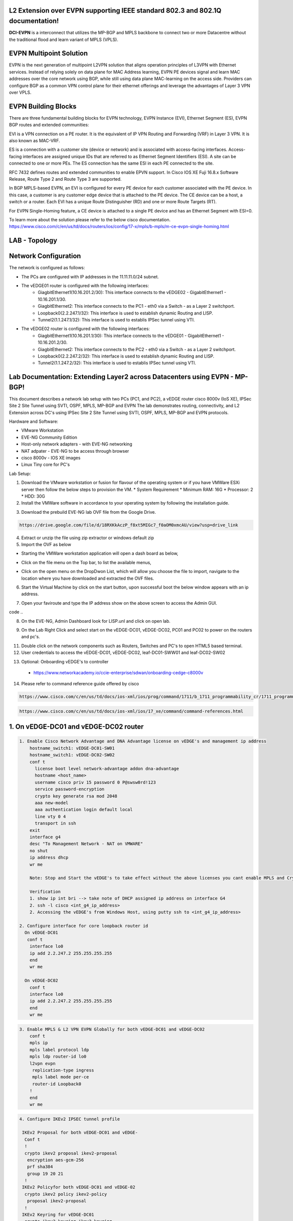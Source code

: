 L2 Extension over EVPN supporting IEEE standard 802.3 and 802.1Q documentation!
===============================================================================

**DCI-EVPN** is a interconnect that utilizes the MP-BGP and MPLS backbone to connect two or more Datacentre without the traditional flood and learn variant of MPLS (VPLS).


EVPN Multipoint Solution
========================
EVPN is the next generation of multipoint L2VPN solution that aligns operation principles of L3VPN with Ethernet services. Instead of relying solely on data plane for MAC Address learning, EVPN PE devices signal and learn MAC addresses over the core network using BGP, while still using data plane MAC-learning on the access side. Providers can configure BGP as a common VPN control plane for their ethernet offerings and leverage the advantages of Layer 3 VPN over VPLS.

EVPN Building Blocks
=====================
There are three fundamental building blocks for EVPN technology, EVPN Instance (EVI), Ethernet Segment (ES), EVPN BGP routes and extended communities:

EVI is a VPN connection on a PE router. It is the equivalent of IP VPN Routing and Forwarding (VRF) in Layer 3 VPN. It is also known as MAC-VRF.

ES is a connection with a customer site (device or network) and is associated with access-facing interfaces. Access-facing interfaces are assigned unique IDs that are referred to as Ethernet Segment Identifiers (ESI). A site can be connected to one or more PEs. The ES connection has the same ESI in each PE connected to the site.

RFC 7432 defines routes and extended communities to enable EPVN support. In Cisco IOS XE Fuji 16.8.x Software Release, Route Type 2 and Route Type 3 are supported.

In BGP MPLS-based EVPN, an EVI is configured for every PE device for each customer associated with the PE device. In this case, a customer is any customer edge device that is attached to the PE device. The CE device can be a host, a switch or a router. Each EVI has a unique Route Distinguisher (RD) and one or more Route Targets (RT).

For EVPN Single-Homing feature, a CE device is attached to a single PE device and has an Ethernet Segment with ESI=0.

To learn more about the solution please refer to the below cisco documentation.
https://www.cisco.com/c/en/us/td/docs/routers/ios/config/17-x/mpls/b-mpls/m-ce-evpn-single-homing.html

LAB - Topology
===============

.. image:: Network_Diagam.png
  :width: 600
  :alt: Lab Network Toplogy

Network Configuration
=====================
The network is configured as follows:

* The PCs are configured with IP addresses in the 11.11.11.0/24 subnet.
* The vEDGE01 router is configured with the following interfaces:
   * GiagbitEthernet1(10.16.201.2/30): This interface connects to the vEDGE02 - GigabitEthernet1 - 10.16.201.1/30.
   * GiagbitEthernet2:  This interface connects to the PC1 - eth0 via a Switch - as a Layer 2 switchport.
   * Loopback0(2.2.247.1/32): This interface is used to establish dynamic Routing and LISP.
   * Tunnel2(1.1.247.1/32): This interface is used to establis IPSec tunnel using VTI.

* The vEDGE02 router is configured with the following interfaces:
   * GiagbitEthernet1(10.16.201.1/30): This interface connects to the vEDGE01 - GigabitEthernet1 - 10.16.201.2/30.
   * GiagbitEthernet2: This interface connects to the PC2 - eth0 via a Switch - as a Layer 2 switchport.
   * Loopback0(2.2.247.2/32): This interface is used to establish dynamic Routing and LISP.
   * Tunnel2(1.1.247.2/32): This interface is used to establis IPSec tunnel using VTI.

Lab Documentation: Extending Layer2 across Datacenters using EVPN - MP-BGP!
===========================================================================
This document describes a network lab setup with two PCs (PC1, and PC2), a vEDGE router cisco 8000v (IoS XE), IPSec Site 2 Site Tunnel using SVTI, OSPF, MPLS, MP-BGP and EVPN
The lab demonstrates routing, connectivity, and L2 Extension across DC's using IPSec Site 2 Site Tunnel using SVTI, OSPF, MPLS, MP-BGP and EVPN protocols.

Hardware and Software:

* VMware Workstation
* EVE-NG Community Edition
* Host-only network adapters - with EVE-NG networking
* NAT adpater - EVE-NG to be access through browser
* cisco 8000v - IOS XE images
* Linux Tiny core for PC's

Lab Setup:

1. Download the VMware workstation or fusion for flavour of the operating system or if you have VMWare ESXi server then follow the below steps to provision the VM.
   * System Requirement
   * Minimum RAM: 16G
   * Processor: 2
   * HDD: 30G


2. Install the VMWare software in accordance to your operating system by following the installation guide.

.. code-block:: console
             https://docs.vmware.com/en/VMware-Workstation-Pro/17/com.vmware.ws.using.doc/GUID-7179281C-903A-46A9-89EE-C10B126D4960.html
      
      
                                                  OR
 .. code-block:: console

             https://www.vmware.com/pdf/desktop/fusion-getting-started-50.pdf



3. Download the prebuild EVE-NG lab OVF file from the Google Drive.

.. code-block:: console

           https://drive.google.com/file/d/18RXKkAczP_f8xt5MIGc7_f0aOM0xmcAU/view?usp=drive_link



4. Extract or unzip the file using zip extractor or windows default zip

5. Import the OVF as below

* Starting the VMWare workstation application will open a dash board as below,

.. image:: screen1.png
  :width: 600
  :alt: Alternative text

* Click on the file menu on the Top bar, to list the available menus,

.. image:: screen2.png
  :width: 600
  :alt: Alternative text

* Click on the open menu on the DropDwon List, which will allow you choose the file to import, navigate to the location where you have downloaded and extracted the OVF files.

.. image:: screen3.png
  :width: 600
  :alt: Alternative text

6. Start the Virtual Machine by click on the start button, upon successful boot the below window appears with an ip address.

.. image:: Login.jpg
  :width: 600
  :alt: Alternative text

7. Open your faviroute and type the IP address show on the above screen to access the Admin GUI.

.. code-block:: console
           * username: admin
           * password: eve
           * Choose HTML5 as console for ease access
code ..

.. image:: eve-ng-admin-gui.png
  :width: 600
  :alt: Alternative text

8. On the EVE-NG, Admin Dashboard look for LISP.unl and click on open lab.

.. image:: Screen4.png
  :width: 600
  :alt: Alternative text

9. On the Lab Right Click and select start on the vEDGE-DC01, vEDGE-DC02, PC01 and PC02 to power on the routers and pc's.

.. image:: Screen4.png
  :width: 600
  :alt: Alternative text

.. image:: Screen5.png
  :width: 600
  :alt: Alternative text


11. Double click on the network components such as Routers, Switches and PC's to open HTML5 based terminal.

12. User credentials to access the vEDGE-DC01, vEDGE-DC02, leaf-DC01-SWW01 and leaf-DC02-SW02

.. code-block:: console
         * username: cisco
         * password: P@ssw0rd!123
         * enable: P@ssw0rd!123


13. Optional: Onboarding vEDGE's to controller
   * https://www.networkacademy.io/ccie-enterprise/sdwan/onboarding-cedge-c8000v

14. Please refer to command reference guide offered by cisco

.. code-block:: console

            https://www.cisco.com/c/en/us/td/docs/ios-xml/ios/prog/command/1711/b_1711_programmability_cr/1711_programmability_cr_CLT_chapter.html

.. code-block:: console

            https://www.cisco.com/c/en/us/td/docs/ios-xml/ios/17_xe/command/command-references.html


1. On vEDGE-DC01 and vEDGE-DC02 router
======================================

.. code-block:: console

      1. Enable Cisco Network Advantage and DNA Advantage license on vEDGE's and management ip address
          hostname_switch1: vEDGE-DC01-SW01
          hostname_switch1: vEDGE-DC02-SW02
          conf t
            license boot level network-advantage addon dna-advantage
            hostname <host_name>
            username cisco priv 15 password 0 P@swsw0rd!123
            service password-encryption
            crypto key generate rsa mod 2048
            aaa new-model
            aaa authentication login default local
            line vty 0 4
            transport in ssh
          exit
          interface g4
          desc "To Management Network - NAT on VMWARE"
          no shut
          ip address dhcp
          wr me

          Note: Stop and Start the vEDGE's to take effect without the above licenses you cant enable MPLS and Crypto's

          Verification
          1. show ip int bri --> take note of DHCP assigned ip address on interface G4
          2. ssh -l cisco <int_g4_ip_address>
          2. Accessing the vEDGE's from Windows Host, using putty ssh to <int_g4_ip_address>

      2. Configure interface for core loopback router id
        On vEDGE-DC01
         conf t
          interface lo0
          ip add 2.2.247.2 255.255.255.255
          end
          wr me
    
        On vEDGE-DC02
          conf t
          interface lo0
          ip add 2.2.247.2 255.255.255.255
          end
          wr me


.. code-block:: console


    3. Enable MPLS & L2 VPN EVPN Globally for both vEDGE-DC01 and vEDGE-DC02
        conf t
        mpls ip 
        mpls label protocol ldp
        mpls ldp router-id lo0
        l2vpn evpn
         replication-type ingress
         mpls label mode per-ce
         router-id Loopback0
        !
        end
        wr me

.. code-block:: console


    4. Configure IKEv2 IPSEC tunnel profile 

     IKEv2 Proposal for both vEDGE-DC01 and vEDGE-
      Conf t
      !
      crypto ikev2 proposal ikev2-proposal
       encryption aes-gcm-256
       prf sha384
       group 19 20 21
      !
     IKEv2 Policyfor both vEDGE-DC01 and vEDGE-02
      crypto ikev2 policy ikev2-policy
       proposal ikev2-proposal
      !
     IKEv2 Keyring for vEDGE-DC01 
      crypto ikev2 keyring ikev2-keyring
       peer p2p-vedges
        address 10.16.201.1
        pre-shared-key local cisco cisco
        pre-shared-key remote cisco cisco
       !
     IKEv2 Keyring for vEDGE-DC02 
      crypto ikev2 keyring ikev2-keyring
       peer p2p-vedges
        address 10.16.201.2
        pre-shared-key local cisco cisco
        pre-shared-key remote cisco cisco
       !

     IKEv2 Profile for vEDGE-DC01 & vEDGE-DC02
      crypto ikev2 profile ikev2-profile
       match identity remote address 0.0.0.0
       authentication remote pre-share
       authentication local pre-share
       keyring local ikev2-keyring
      !
    IPSec Transform-Set for vEDGE-DC01 & vEDGE-DC02
      crypto ipsec transform-set transform-set-ikev2-ipsec esp-aes 256 esp-sha512-hmac
       mode transport
      !
     IPSec Profile for vEDGE-DC01 & vEDGE-DC02
      crypto ipsec profile p2p-vedge-ipsec-profile
       set transform-set transform-set-ikev2-ipsec
       set ikev2-profile ikev2-profile
      !
      end
      wr me

.. code-block:: console

    
    5. Configure interface for core MPLS MP-BGP infra
      Interface configuration for vEDGE-DC01
        conf t
        interface g1
        no shut
        desc "To internet"
        ip address 10.16.201.2 255.255.255.0
        exit
        int tu0
        desc "GRE over IPSec via Internet (port G1)"
        no shut
        ip address 1.1.247.1 255.255.255.255
        ip mtu 1400
        ip tcp adjust-ms 1360
        mpls ip
        mpls bgp forarding
        mpls label protocol ldp
        tunnel source g1
        tunnel destination 10.16.201.1
        tunnel mode gre ip
        tunnel protection ipsec profile p2p-vedge-ipsec-profile
        ip ospf 11 area 11
        interface lo0
        ip ospf 11 area 11
        end
        we me
  
      Interface configuration for vEDGE-DC02
        conf t
        interface g1
        no shut
        desc "To internet"
        ip address 10.16.201.1 255.255.255.0
        exit
        int tu0
        desc "GRE over IPSec via Internet (port G1)"
        no shut
        ip address 1.1.247.2 255.255.255.255
        ip mtu 1400
        ip tcp adjust-ms 1360
        mpls ip
        mpls bgp forarding
        mpls label protocol ldp
        tunnel source g1
        tunnel destination 10.16.201.2
        tunnel mode gre ip
        tunnel protection ipsec profile p2p-vedge-ipsec-profile
        ip ospf 11 area 11
        interface lo0
        ip ospf 11 area 11
        end
        we me
  
  
        Verification
        on vEDGE-DC01
  
        vEDGE-DC01#sh ip int bri
        Interface              IP-Address      OK? Method Status                Protocol
        GigabitEthernet1       10.16.201.2     YES manual up                    up
        GigabitEthernet2       unassigned      YES NVRAM  up                    up
        GigabitEthernet3       unassigned      YES NVRAM  up                    up
        GigabitEthernet4       192.168.182.144 YES DHCP   up                    up
        Loopback0              2.2.247.1       YES manual up                    up
        Tunnel0                1.1.247.1       YES manual up                    up
  
  
        vEDGE-DC01#sh int desc
        Interface                      Status         Protocol Description
        Gi1                            up             up       "To Internet"
        Gi2                            up             up       "To PC01 via leaf-DC01-Sw01 port eth0/0"
        Gi3                            up             up
        Gi4                            up             up
        Lo0                            up             up
        Tu0                            up             up       "GRE over IPsec via G1"
  
        vEDGE-DC01#sh int tunnel 0
        Tunnel0 is up, line protocol is up
          Hardware is Tunnel
          Description: "GRE over IPsec via G1"
          Internet address is 1.1.247.1/30
          MTU 9918 bytes, BW 100 Kbit/sec, DLY 50000 usec,
             reliability 255/255, txload 5/255, rxload 5/255
          Encapsulation TUNNEL, loopback not set
          Keepalive not set
          Tunnel linestate evaluation up
          Tunnel source 10.16.201.2 (GigabitEthernet1), destination 10.16.201.1
           Tunnel Subblocks:
              src-track:
                 Tunnel0 source tracking subblock associated with GigabitEthernet1
                  Set of tunnels with source GigabitEthernet1, 1 member (includes iterators), on interface <OK>
          Tunnel protocol/transport GRE/IP
            Key disabled, sequencing disabled
            Checksumming of packets disabled
          Tunnel TTL 255, Fast tunneling enabled
          Tunnel transport MTU 1418 bytes
          Tunnel transmit bandwidth 8000 (kbps)
          Tunnel receive bandwidth 8000 (kbps)
          Tunnel protection via IPSec (profile "p2p-vedge-ipsec-profile")
          Last input 00:00:03, output 00:00:02, output hang never
          Last clearing of "show interface" counters 03:22:13
          Input queue: 0/375/0/0 (size/max/drops/flushes); Total output drops: 0
          Queueing strategy: fifo
          Output queue: 0/0 (size/max)
          5 minute input rate 2000 bits/sec, 2 packets/sec
          5 minute output rate 2000 bits/sec, 2 packets/sec
             11790 packets input, 1368759 bytes, 0 no buffer
             Received 0 broadcasts (0 IP multicasts)
             0 runts, 0 giants, 0 throttles
             0 input errors, 0 CRC, 0 frame, 0 overrun, 0 ignored, 0 abort
             11538 packets output, 1355417 bytes, 0 underruns
             Output 0 broadcasts (0 IP multicasts)
             0 output errors, 0 collisions, 0 interface resets
             0 unknown protocol drops
             0 output buffer failures, 0 output buffers swapped out
  
        on vEDGE-DC02
        vEDGE-DC02#sh ip int bri
        Interface              IP-Address      OK? Method Status                Protocol
        GigabitEthernet1       10.16.201.1     YES manual up                    up
        GigabitEthernet2       unassigned      YES manual up                    up
        GigabitEthernet3       unassigned      YES NVRAM  up                    up
        GigabitEthernet4       192.168.182.143 YES DHCP   up                    up
        Loopback0              2.2.247.2       YES manual up                    up
        Tunnel0                1.1.247.2       YES manual up                    up
        vEDGE-DC02#sh int desc
        Interface                      Status         Protocol Description
        Gi1                            up             up       "To Internet"
        Gi2                            up             up
        Gi3                            up             up
        Gi4                            up             up
        Lo0                            up             up       "For iBGP, LDP, and EVPN core"
        Tu0                            up             up       "GRE over IPSec via G1"
  
        vEDGE-DC02#sh int t0
        Tunnel0 is up, line protocol is up
          Hardware is Tunnel
          Description: "GRE over IPSec via G1"
          Internet address is 1.1.247.2/30
          MTU 9918 bytes, BW 100 Kbit/sec, DLY 50000 usec,
             reliability 255/255, txload 5/255, rxload 5/255
          Encapsulation TUNNEL, loopback not set
          Keepalive not set
          Tunnel linestate evaluation up
          Tunnel source 10.16.201.1 (GigabitEthernet1), destination 10.16.201.2
           Tunnel Subblocks:
              src-track:
                 Tunnel0 source tracking subblock associated with GigabitEthernet1
                  Set of tunnels with source GigabitEthernet1, 1 member (includes iterat                                                                                                                ors), on interface <OK>
          Tunnel protocol/transport GRE/IP
            Key disabled, sequencing disabled
            Checksumming of packets disabled
          Tunnel TTL 255, Fast tunneling enabled
          Tunnel transport MTU 1418 bytes
          Tunnel transmit bandwidth 8000 (kbps)
          Tunnel receive bandwidth 8000 (kbps)
          Tunnel protection via IPSec (profile "p2p-vedge-ipsec-profile")
          Last input 00:00:03, output 00:00:00, output hang never
          Last clearing of "show interface" counters 02:47:28
          Input queue: 0/375/0/0 (size/max/drops/flushes); Total output drops: 0
          Queueing strategy: fifo
          Output queue: 0/0 (size/max)
          5 minute input rate 2000 bits/sec, 2 packets/sec
          5 minute output rate 2000 bits/sec, 2 packets/sec
             15237 packets input, 1812615 bytes, 0 no buffer
             Received 0 broadcasts (0 IP multicasts)
             0 runts, 0 giants, 0 throttles
             0 input errors, 0 CRC, 0 frame, 0 overrun, 0 ignored, 0 abort
             15547 packets output, 1830169 bytes, 0 underruns
             Output 0 broadcasts (0 IP multicasts)
             0 output errors, 0 collisions, 0 interface resets
             0 unknown protocol drops
             0 output buffer failures, 0 output buffers swapped out


        L3 Connectivity Test
        P2P on vEDGE-DC01
    
          vEDGE-DC01#ping 10.16.201.1
          Type escape sequence to abort.
          Sending 5, 100-byte ICMP Echos to 10.16.201.1, timeout is 2 seconds:
          !!!!!
          Success rate is 100 percent (5/5), round-trip min/avg/max = 1/1/3 ms
    
        Lo0 to Lo0 via OSPF and GRE over IPSEC
    
          vEDGE-DC01#ping 2.2.247.2 source 2.2.247.1
          Type escape sequence to abort.
          Sending 5, 100-byte ICMP Echos to 2.2.247.2, timeout is 2 seconds:
          Packet sent with a source address of 2.2.247.1
          !!!!!
          Success rate is 100 percent (5/5), round-trip min/avg/max = 2/2/3 ms
    
        P2P on vEDGE-DC01
    
          vEDGE-DC02#ping 10.16.201.2
          Type escape sequence to abort.
          Sending 5, 100-byte ICMP Echos to 10.16.201.2, timeout is 2 seconds:
          !!!!!
          Success rate is 100 percent (5/5), round-trip min/avg/max = 1/4/16 ms
    
        Lo0 to Lo0 via OSPF and GRE over IPSEC
    
          vEDGE-DC02#ping 2.2.247.1 source 2.2.247.2
          Type escape sequence to abort.
          Sending 5, 100-byte ICMP Echos to 2.2.247.1, timeout is 2 seconds:
          Packet sent with a source address of 2.2.247.2
          !!!!!
          Success rate is 100 percent (5/5), round-trip min/avg/max = 1/1/2 ms


.. code-block:: console

    
        6. Configure IGP - OSPF for route exchange
        OSPF Configuration on vEDGE-DC01
    
          conf t
          router ospf 11
          router-id 1.1.247.1
          end
          wr me
    
        OSPF Configuration on vEDGE-DC02
    
          conf t
          router ospf 11
          router-id 1.1.247.2
          end
          wr me
    
        Verification - OSPF and Route table on vEDGE-DC01
    
          vEDGE-DC01#sh ip ospf nei
          Neighbor ID     Pri   State           Dead Time   Address         Interface
          1.1.247.2         0   FULL/  -        00:00:38    1.1.247.2       Tunnel0
          vEDGE-DC01#sh ip ospf database
          
                      OSPF Router with ID (1.1.247.1) (Process ID 11)
          
                          Router Link States (Area 11)
          
          Link ID         ADV Router      Age         Seq#       Checksum Link count
          1.1.247.1       1.1.247.1       1935        0x8000000A 0x002F23 3
          1.1.247.2       1.1.247.2       18          0x80000009 0x002F21 3
    
    
          vEDGE-DC01#sh ip route
          Codes: L - local, C - connected, S - static, R - RIP, M - mobile, B - BGP
                 D - EIGRP, EX - EIGRP external, O - OSPF, IA - OSPF inter area
                 N1 - OSPF NSSA external type 1, N2 - OSPF NSSA external type 2
                 E1 - OSPF external type 1, E2 - OSPF external type 2, m - OMP
                 n - NAT, Ni - NAT inside, No - NAT outside, Nd - NAT DIA
                 i - IS-IS, su - IS-IS summary, L1 - IS-IS level-1, L2 - IS-IS level-2
                 ia - IS-IS inter area, * - candidate default, U - per-user static route
                 H - NHRP, G - NHRP registered, g - NHRP registration summary
                 o - ODR, P - periodic downloaded static route, l - LISP
                 a - application route
                 + - replicated route, % - next hop override, p - overrides from PfR
                 & - replicated local route overrides by connected
          
          Gateway of last resort is 192.168.182.2 to network 0.0.0.0
          
          S*    0.0.0.0/0 [254/0] via 192.168.182.2
                1.0.0.0/8 is variably subnetted, 2 subnets, 2 masks
          C        1.1.247.0/30 is directly connected, Tunnel0
          L        1.1.247.1/32 is directly connected, Tunnel0
                2.0.0.0/32 is subnetted, 2 subnets
          C        2.2.247.1 is directly connected, Loopback0
          O        2.2.247.2 [110/1001] via 1.1.247.2, 02:14:52, Tunnel0
                10.0.0.0/8 is variably subnetted, 2 subnets, 2 masks
          C        10.16.201.0/30 is directly connected, GigabitEthernet1
          L        10.16.201.2/32 is directly connected, GigabitEthernet1
                192.168.182.0/24 is variably subnetted, 2 subnets, 2 masks
          C        192.168.182.0/24 is directly connected, GigabitEthernet4
          L        192.168.182.144/32 is directly connected, GigabitEthernet4
    
        Verification of MPLS and LDP establishment
    
          vEDGE-DC01#sh mpls interfaces
          Interface              IP            Tunnel   BGP Static Operational
          Tunnel0                Yes (ldp)     No       Yes No     Yes
    
    
          vEDGE-DC01#show mpls forwarding-table
          Local      Outgoing   Prefix           Bytes Label   Outgoing   Next Hop
          Label      Label      or Tunnel Id     Switched      interface
          16         Pop Label  2.2.247.2/32     0             Tu0        point2point
          17         No Label   evpn(mc:bd 1015) 3402          none       point2point
          18         No Label   evpn(uc:bd 1015) 0             none       point2point
          19         No Label   evpn(uc:ifh 0x8, efp 1015)   \
                                                 861798        none       point2point
    
          vEDGE-DC01#sh mpls ldp bindings
            lib entry: 0.0.0.0/0, rev 2
                  local binding:  label: imp-null
                  remote binding: lsr: 192.168.182.143:0, label: imp-null
            lib entry: 1.1.247.0/30, rev 4
                  local binding:  label: imp-null
                  remote binding: lsr: 192.168.182.143:0, label: imp-null
            lib entry: 2.2.247.1/32, rev 6
                  local binding:  label: imp-null
                  remote binding: lsr: 192.168.182.143:0, label: 16
            lib entry: 2.2.247.2/32, rev 12
                  local binding:  label: 16
                  remote binding: lsr: 192.168.182.143:0, label: imp-null
            lib entry: 10.16.201.0/30, rev 8
                  local binding:  label: imp-null
                  remote binding: lsr: 192.168.182.143:0, label: imp-null
            lib entry: 192.168.182.0/24, rev 10
                  local binding:  label: imp-null
                  remote binding: lsr: 192.168.182.143:0, label: imp-null
    
          vEDGE-DC01#sh mpls ldp discovery
           Local LDP Identifier:
              2.2.247.1:0
              Discovery Sources:
              Interfaces:
                  Tunnel0 (ldp): xmit/recv
                      LDP Id: 192.168.182.143:0
          
    
        Verification - OSPF and Route table on vEDGE-DC02
    
          vEDGE-DC02#sh ip ospf nei
          
          Neighbor ID     Pri   State           Dead Time   Address         Interface
          1.1.247.1         0   FULL/  -        00:00:37    1.1.247.1       Tunnel0
          vEDGE-DC02#sh ip ospf database
          
                      OSPF Router with ID (1.1.247.2) (Process ID 11)
          
                          Router Link States (Area 11)
          
          Link ID         ADV Router      Age         Seq#       Checksum Link count
          1.1.247.1       1.1.247.1       1688        0x8000000B 0x002D24 3
          1.1.247.2       1.1.247.2       1783        0x80000009 0x002F21 3
    
          vEDGE-DC02#sh ip route
          Codes: L - local, C - connected, S - static, R - RIP, M - mobile, B - BGP
                 D - EIGRP, EX - EIGRP external, O - OSPF, IA - OSPF inter area
                 N1 - OSPF NSSA external type 1, N2 - OSPF NSSA external type 2
                 E1 - OSPF external type 1, E2 - OSPF external type 2, m - OMP
                 n - NAT, Ni - NAT inside, No - NAT outside, Nd - NAT DIA
                 i - IS-IS, su - IS-IS summary, L1 - IS-IS level-1, L2 - IS-IS level-2
                 ia - IS-IS inter area, * - candidate default, U - per-user static route
                 H - NHRP, G - NHRP registered, g - NHRP registration summary
                 o - ODR, P - periodic downloaded static route, l - LISP
                 a - application route
                 + - replicated route, % - next hop override, p - overrides from PfR
                 & - replicated local route overrides by connected
          
          Gateway of last resort is 192.168.182.2 to network 0.0.0.0
          
          S*    0.0.0.0/0 [254/0] via 192.168.182.2
                1.0.0.0/8 is variably subnetted, 2 subnets, 2 masks
          C        1.1.247.0/30 is directly connected, Tunnel0
          L        1.1.247.2/32 is directly connected, Tunnel0
                2.0.0.0/32 is subnetted, 2 subnets
          O        2.2.247.1 [110/1001] via 1.1.247.1, 02:44:16, Tunnel0
          C        2.2.247.2 is directly connected, Loopback0
                10.0.0.0/8 is variably subnetted, 2 subnets, 2 masks
          C        10.16.201.0/30 is directly connected, GigabitEthernet1
          L        10.16.201.1/32 is directly connected, GigabitEthernet1
                192.168.182.0/24 is variably subnetted, 2 subnets, 2 masks
          C        192.168.182.0/24 is directly connected, GigabitEthernet4
          L        192.168.182.143/32 is directly connected, GigabitEthernet4
    
    
          vEDGE-DC02#sh mpls int
          Interface              IP            Tunnel   BGP Static Operational
          Tunnel0                Yes (ldp)     No       Yes No     Yes
          vEDGE-DC02#sh mpls ldp discovery
           Local LDP Identifier:
              192.168.182.143:0
              Discovery Sources:
              Interfaces:
                  Tunnel0 (ldp): xmit/recv
                      LDP Id: 2.2.247.1:0
          vEDGE-DC02#sh mpls ldp binding
            lib entry: 0.0.0.0/0, rev 2
                  local binding:  label: imp-null
                  remote binding: lsr: 2.2.247.1:0, label: imp-null
            lib entry: 1.1.247.0/30, rev 4
                  local binding:  label: imp-null
                  remote binding: lsr: 2.2.247.1:0, label: imp-null
            lib entry: 2.2.247.1/32, rev 10
                  local binding:  label: 16
                  remote binding: lsr: 2.2.247.1:0, label: imp-null
            lib entry: 2.2.247.2/32, rev 12
                  local binding:  label: imp-null
                  remote binding: lsr: 2.2.247.1:0, label: 16
            lib entry: 10.16.201.0/30, rev 6
                  local binding:  label: imp-null
                  remote binding: lsr: 2.2.247.1:0, label: imp-null
            lib entry: 192.168.182.0/24, rev 8
                  local binding:  label: imp-null
                  remote binding: lsr: 2.2.247.1:0, label: imp-null
    
          vEDGE-DC02#sh mpls forwarding
          Local      Outgoing   Prefix           Bytes Label   Outgoing   Next Hop
          Label      Label      or Tunnel Id     Switched      interface
          16         Pop Label  2.2.247.1/32     0             Tu0        point2point
          17         No Label   evpn(mc:bd 1015) 13836         none       point2point
          18         No Label   evpn(uc:bd 1015) 0             none       point2point
          19         No Label   evpn(uc:ifh 0x8, efp 1015)   \
                                                 1162762       none       point2point
    
    
.. code-block:: console

        
        7. Configure MP - BGP for EVPN
        MP_BGP for vEDGE-DC01
    
          conf t
          router bgp 65000
           bgp router-id 2.2.247.1
           bgp log-neighbor-changes
           no bgp default ipv4-unicast
           neighbor 2.2.247.2 remote-as 65000
           neighbor 2.2.247.2 update-source Loopback0
           !
           address-family ipv4
           exit-address-family
           !
           address-family l2vpn evpn
            neighbor 2.2.247.2 activate
            neighbor 2.2.247.2 send-community both
            neighbor 2.2.247.2 soft-reconfiguration inbound
           exit-address-family
          !
          end
          wr me
    
        MP_BGP for vEDGE-DC01
    
          conf t
          router bgp 65000
           bgp router-id 2.2.247.2
           bgp log-neighbor-changes
           no bgp default ipv4-unicast
           neighbor 2.2.247.1 remote-as 65000
           neighbor 2.2.247.1 update-source Loopback0
           !
           address-family ipv4
           exit-address-family
           !
           address-family l2vpn evpn
            neighbor 2.2.247.1 activate
            neighbor 2.2.247.1 send-community both
            neighbor 2.2.247.1 soft-reconfiguration inbound
           exit-address-family
          !
          end
          wr me
    
        Verify the BGP establishment on either vEDGE-DC01 or vEDGE-DC02
    
          vEDGE-DC01#show bgp l2vpn evpn summary
          BGP router identifier 2.2.247.1, local AS number 65000
          BGP table version is 41, main routing table version 41
          6 network entries using 2304 bytes of memory
          6 path entries using 1392 bytes of memory
          4/4 BGP path/bestpath attribute entries using 1184 bytes of memory
          1 BGP extended community entries using 24 bytes of memory
          0 BGP route-map cache entries using 0 bytes of memory
          0 BGP filter-list cache entries using 0 bytes of memory
          BGP using 4904 total bytes of memory
          BGP activity 14/8 prefixes, 18/12 paths, scan interval 60 secs
          7 networks peaked at 09:48:22 Apr 1 2024 UTC (01:17:05.028 ago)
          
          Neighbor        V           AS MsgRcvd MsgSent   TblVer  InQ OutQ Up/Down  State/PfxRcd
          2.2.247.2       4        65000     172     166       41    0    0 02:15:52        3
    
    
        Verify the BGP establishment on either vEDGE-DC01 or vEDGE-DC02
    
          vEDGE-DC02# show bgp l2vpn evpn summary
          BGP router identifier 2.2.247.2, local AS number 65000
          BGP table version is 39, main routing table version 39
          6 network entries using 2304 bytes of memory
          6 path entries using 1392 bytes of memory
          4/4 BGP path/bestpath attribute entries using 1184 bytes of memory
          1 BGP extended community entries using 24 bytes of memory
          0 BGP route-map cache entries using 0 bytes of memory
          0 BGP filter-list cache entries using 0 bytes of memory
          BGP using 4904 total bytes of memory
          BGP activity 14/8 prefixes, 18/12 paths, scan interval 60 secs
          7 networks peaked at 09:48:22 Apr 1 2024 UTC (01:46:07.624 ago)
          
          Neighbor        V           AS MsgRcvd MsgSent   TblVer  InQ OutQ Up/Down  State/PfxRcd
          2.2.247.1       4        65000     198     205       39    0    0 02:44:55        3
    

.. code-block:: console

    
        8. Configre L2VPN service instance for Customer A
        L2VPN service instance for both vEDGE-DC01 and vEDGE-DC02
    
          conf t
          l2vpn evpn instance 1015 vlan-aware
           rd 11.11.11.0:1015
           route-target export 65000:1015
           route-target import 65000:1015
           no auto-route-target
          end
          wr me
    
        on vEDGE-DC01
    
          vEDGE-DC01#show l2vpn evpn evi detail
          EVPN instance:       1015 (VLAN Aware)
            RD:                11.11.11.0:1015 (cfg)
            Import-RTs:        65000:1015
            Export-RTs:        65000:1015
            Per-EVI Label:     none
            State:             Established
            Replication Type:  Ingress (global)
            Encapsulation:     mpls
            IP Local Learn:    Enabled (global)
            Adv. Def. Gateway: Disabled (global)
            Bridge Domain:     1015
              Ethernet-Tag:    5
              BUM Label:       17
              Per-BD Label:    none
              BDI Label:       18
              State:           Established
              Flood Suppress:  Attached
              Access If:
              VRF:
              IPv4 IRB:        Disabled
              IPv6 IRB:        Disabled
              Pseudoports (Labels):
                GigabitEthernet2 service instance 1015 (19)
                  Routes: 1 MAC, 1 MAC/IP
              Peers:
                2.2.247.2
                  Routes: 1 MAC, 1 MAC/IP, 1 IMET, 0 EAD
    
    
        on vEDGE-DC02
    
          vEDGE-DC02#show l2vpn evpn evi detail
          EVPN instance:       1015 (VLAN Aware)
            RD:                11.11.11.0:1015 (cfg)
            Import-RTs:        65000:1015
            Export-RTs:        65000:1015
            Per-EVI Label:     none
            State:             Established
            Replication Type:  Ingress (global)
            Encapsulation:     mpls
            IP Local Learn:    Enabled (global)
            Adv. Def. Gateway: Disabled (global)
            Bridge Domain:     1015
              Ethernet-Tag:    5
              BUM Label:       17
              Per-BD Label:    none
              BDI Label:       18
              State:           Established
              Flood Suppress:  Attached
              Access If:
              VRF:
              IPv4 IRB:        Disabled
              IPv6 IRB:        Disabled
              Pseudoports (Labels):
                GigabitEthernet2 service instance 1015 (19)
                  Routes: 1 MAC, 1 MAC/IP
              Peers:
                2.2.247.1
                  Routes: 1 MAC, 1 MAC/IP, 1 IMET, 0 EAD
    

.. code-block:: console

    
        9. Configure bridge domain for Customer A
        Bridge Domain for both vEDGE-DC01 and vEDGE-DC02
    
          conf t
          bridge-domain 1015
           mac aging-time 30
           member GigabitEthernet2 service-instance 1015
           member evpn-instance 1015 ethernet-tag 5
          !
          end
          wr me
    
        on vEDGE-DC01
    
          vEDGE-DC01#show bridge-domain 1015 evpn
          Bridge-domain 1015 (2 ports in all)
          State: UP                    Mac learning: Enabled
          Aging-Timer: 30 second(s)
          Unknown Unicast Flooding Suppression: Disabled
          Maximum address limit: 65536
              GigabitEthernet2 service instance 1015
              EVPN Instance 1015
             AED MAC address    Policy  Tag       Age  Pseudoport
             -----------------------------------------------------------------------------
             -   0050.0000.0400 forward dynamic_c 30   GigabitEthernet2.EFP1015
             -   0050.0000.0600 forward static_r  0    EFI1015.1015.4210704, EVPN
    
    
        on vEDGE-DC02
    
          vEDGE-DC02#show bridge-domain 1015 evpn
          Bridge-domain 1015 (2 ports in all)
          State: UP                    Mac learning: Enabled
          Aging-Timer: 30 second(s)
          Unknown Unicast Flooding Suppression: Disabled
          Maximum address limit: 65536
              GigabitEthernet2 service instance 1015
              EVPN Instance 1015
             AED MAC address    Policy  Tag       Age  Pseudoport
             -----------------------------------------------------------------------------
             -   0050.0000.0400 forward static_r  0    EFI1015.1015.4210704, EVPN
             -   0050.0000.0600 forward dynamic_c 29   GigabitEthernet2.EFP1015


.. code-block:: console

    
        10. Configure Customer facing interface for Customer A
        Customer facing interfaces for both vEDGE-DC01 and vEDGE-DC02
        for untagged
    
          interface GigabitEthernet2
           description "To PC01 via leaf-DC01-Sw01 port eth0/0"
           no ip address
           negotiation auto
           no mop enabled
           no mop sysid
           service instance 1015 ethernet
            encapsulation untagged
           !
          !
          end
          wr me
    
        for tagged - 802.1q
    
          interface GigabitEthernet2
           description "To PC01 via leaf-DC01-Sw01 port eth0/0"
           no ip address
           negotiation auto
           no mop enabled
           no mop sysid
           service instance 1015 ethernet
            encapsulation dot1q 5
           !
          !
          end 
          wr me
    
    
    
        Verification
        on vEDGE-DC01
          vEDGE-DC01#show ip bgp l2vpn evpn route-type 2
          BGP routing table entry for [2][11.11.11.0:1015][5][48][005000000400][0][*]/20, version 36
          Paths: (1 available, best #1, table evi_1015)
            Advertised to update-groups:
               1
            Refresh Epoch 1
            Local
              :: (via default) from 0.0.0.0 (2.2.247.1)
                Origin incomplete, localpref 100, weight 32768, valid, sourced, local, best
                EVPN ESI: 00000000000000000000, Label1 19
                Extended Community: RT:65000:1015
                rx pathid: 0, tx pathid: 0x0
                Updated on Apr 1 2024 10:39:29 UTC
          BGP routing table entry for [2][11.11.11.0:1015][5][48][005000000400][32][11.11.11.11]/24, version 37
          Paths: (1 available, best #1, table evi_1015)
            Advertised to update-groups:
               1
            Refresh Epoch 1
            Local
              :: (via default) from 0.0.0.0 (2.2.247.1)
                Origin incomplete, localpref 100, weight 32768, valid, sourced, local, best
                EVPN ESI: 00000000000000000000, Label1 19
                Extended Community: RT:65000:1015
                rx pathid: 0, tx pathid: 0x0
                Updated on Apr 1 2024 10:39:29 UTC
          BGP routing table entry for [2][11.11.11.0:1015][5][48][005000000600][0][*]/20, version 40
          Paths: (1 available, best #1, table evi_1015)
            Not advertised to any peer
            Refresh Epoch 8
            Local, (received & used)
              2.2.247.2 (metric 1001) (via default) from 2.2.247.2 (2.2.247.2)
                Origin incomplete, metric 0, localpref 100, valid, internal, best
                EVPN ESI: 00000000000000000000, Label1 19
                Extended Community: RT:65000:1015
                rx pathid: 0, tx pathid: 0x0
                Updated on Apr 1 2024 10:39:30 UTC
          BGP routing table entry for [2][11.11.11.0:1015][5][48][005000000600][32][11.11.11.12]/24, version 41
          Paths: (1 available, best #1, table evi_1015)
            Not advertised to any peer
            Refresh Epoch 8
            Local, (received & used)
              2.2.247.2 (metric 1001) (via default) from 2.2.247.2 (2.2.247.2)
                Origin incomplete, metric 0, localpref 100, valid, internal, best
                EVPN ESI: 00000000000000000000, Label1 19
                Extended Community: RT:65000:1015
                rx pathid: 0, tx pathid: 0x0
                Updated on Apr 1 2024 10:39:30 UTC
          
          
          vEDGE-DC01#show ip bgp l2vpn evpn route-type 3
          BGP routing table entry for [3][11.11.11.0:1015][5][32][2.2.247.1]/17, version 2
          Paths: (1 available, best #1, table evi_1015)
            Advertised to update-groups:
               1
            Refresh Epoch 1
            Local
              :: (via default) from 0.0.0.0 (2.2.247.1)
                Origin incomplete, localpref 100, weight 32768, valid, sourced, local, best
                Extended Community: RT:65000:1015
                PMSI Attribute: Flags:0x0, Tunnel type:IR, length 4, label:17, tunnel identifier: 0000 0000
                rx pathid: 0, tx pathid: 0x0
                Updated on Apr 1 2024 09:21:01 UTC
          BGP routing table entry for [3][11.11.11.0:1015][5][32][2.2.247.2]/17, version 8
          Paths: (1 available, best #1, table evi_1015)
            Not advertised to any peer
            Refresh Epoch 8
            Local, (received & used)
              2.2.247.2 (metric 1001) (via default) from 2.2.247.2 (2.2.247.2)
                Origin incomplete, metric 0, localpref 100, valid, internal, best
                Extended Community: RT:65000:1015
                PMSI Attribute: Flags:0x0, Tunnel type:IR, length 4, label:17, tunnel identifier: < Tunnel Endpoint: 2.2.247.2 >
                rx pathid: 0, tx pathid: 0x0
                Updated on Apr 1 2024 09:42:11 UTC
          
          vEDGE-DC01#show bridge-domain 1015 evpn
          Bridge-domain 1015 (2 ports in all)
          State: UP                    Mac learning: Enabled
          Aging-Timer: 30 second(s)
          Unknown Unicast Flooding Suppression: Disabled
          Maximum address limit: 65536
              GigabitEthernet2 service instance 1015
              EVPN Instance 1015
             AED MAC address    Policy  Tag       Age  Pseudoport
             -----------------------------------------------------------------------------
             -   0050.0000.0400 forward dynamic_c 30   GigabitEthernet2.EFP1015
             -   0050.0000.0600 forward static_r  0    EFI1015.1015.4210704, EVPN
    
    
         On vEDGE-DC02
          vEDGE-DC02#$ l2vpn evpn route-type 2
          BGP routing table entry for [2][11.11.11.0:1015][5][48][005000000400][0][*]/20, version 36
          Paths: (1 available, best #1, table evi_1015)
            Not advertised to any peer
            Refresh Epoch 3
            Local, (received & used)
              2.2.247.1 (metric 1001) (via default) from 2.2.247.1 (2.2.247.1)
                Origin incomplete, metric 0, localpref 100, valid, internal, best
                EVPN ESI: 00000000000000000000, Label1 19
                Extended Community: RT:65000:1015
                rx pathid: 0, tx pathid: 0x0
                Updated on Apr 1 2024 10:39:29 UTC
          BGP routing table entry for [2][11.11.11.0:1015][5][48][005000000400][32][11.11.11.11]/24, version 37
          Paths: (1 available, best #1, table evi_1015)
            Not advertised to any peer
            Refresh Epoch 3
            Local, (received & used)
              2.2.247.1 (metric 1001) (via default) from 2.2.247.1 (2.2.247.1)
                Origin incomplete, metric 0, localpref 100, valid, internal, best
                EVPN ESI: 00000000000000000000, Label1 19
                Extended Community: RT:65000:1015
                rx pathid: 0, tx pathid: 0x0
                Updated on Apr 1 2024 10:39:29 UTC
          BGP routing table entry for [2][11.11.11.0:1015][5][48][005000000600][0][*]/20, version 38
          Paths: (1 available, best #1, table evi_1015)
            Advertised to update-groups:
               1
            Refresh Epoch 1
            Local
              :: (via default) from 0.0.0.0 (2.2.247.2)
                Origin incomplete, localpref 100, weight 32768, valid, sourced, local, best
                EVPN ESI: 00000000000000000000, Label1 19
                Extended Community: RT:65000:1015
                rx pathid: 0, tx pathid: 0x0
                Updated on Apr 1 2024 10:39:30 UTC
          BGP routing table entry for [2][11.11.11.0:1015][5][48][005000000600][32][11.11.11.12]/24, version 39
          Paths: (1 available, best #1, table evi_1015)
            Advertised to update-groups:
               1
            Refresh Epoch 1
            Local
              :: (via default) from 0.0.0.0 (2.2.247.2)
                Origin incomplete, localpref 100, weight 32768, valid, sourced, local, best
                EVPN ESI: 00000000000000000000, Label1 19
                Extended Community: RT:65000:1015
                rx pathid: 0, tx pathid: 0x0
                Updated on Apr 1 2024 10:39:30 UTC
          vEDGE-DC02#show ip bgp l2vpn evpn route-type 3
          BGP routing table entry for [3][11.11.11.0:1015][5][32][2.2.247.1]/17, version 5
          Paths: (1 available, best #1, table evi_1015)
            Flag: 0x100
            Not advertised to any peer
            Refresh Epoch 3
            Local, (received & used)
              2.2.247.1 (metric 1001) (via default) from 2.2.247.1 (2.2.247.1)
                Origin incomplete, metric 0, localpref 100, valid, internal, best
                Extended Community: RT:65000:1015
                PMSI Attribute: Flags:0x0, Tunnel type:IR, length 4, label:17, tunnel identifier: < Tunnel Endpoint: 2.2.247.1 >
                rx pathid: 0, tx pathid: 0x0
                Updated on Apr 1 2024 09:22:06 UTC
          BGP routing table entry for [3][11.11.11.0:1015][5][32][2.2.247.2]/17, version 8
          Paths: (1 available, best #1, table evi_1015)
            Advertised to update-groups:
               1
            Refresh Epoch 1
            Local
              :: (via default) from 0.0.0.0 (2.2.247.2)
                Origin incomplete, localpref 100, weight 32768, valid, sourced, local, best
                Extended Community: RT:65000:1015
                PMSI Attribute: Flags:0x0, Tunnel type:IR, length 4, label:17, tunnel identifier: 0000 0000
                rx pathid: 0, tx pathid: 0x0
                Updated on Apr 1 2024 09:42:11 UTC
          
          vEDGE-DC02#show bridge-domain 1015 evpn
          Bridge-domain 1015 (2 ports in all)
          State: UP                    Mac learning: Enabled
          Aging-Timer: 30 second(s)
          Unknown Unicast Flooding Suppression: Disabled
          Maximum address limit: 65536
              GigabitEthernet2 service instance 1015
              EVPN Instance 1015
             AED MAC address    Policy  Tag       Age  Pseudoport
             -----------------------------------------------------------------------------
             -   0050.0000.0400 forward static_r  0    EFI1015.1015.4210704, EVPN
             -   0050.0000.0600 forward dynamic_c 29   GigabitEthernet2.EFP1015



2. On DC01-SW01 and DC02-SW02
=============================

.. code-block:: console
          hostname_Switch1: leaf-DC01-SW01
          hostname_Switch2: leaf-DC02-SW02

        1. Global Configuration
          conf t
            hostname <host_name>
            username cisco priv 15 password 0 P@ssw0rd!123
            crypto key generate rsa mod 2048
            service password-encryption
            aaa new-model
            aaa authentication login default local
            line vty 0 4
            transport in ssh
            end
            wr me


            Verification
            1. show ip int bri --> take note of DHCP assigned ip address on interface G4
            2. ssh -l cisco <int_g4_ip_address>
            2. Accessing the vEDGE's from Windows Host, using putty ssh to <int_g4_ip_address>


        2. Management interface Configuration
          conf t
            interface eth0/4
            no shut
            no switchport
            ip address dhcp
            end

        3. Connecting vEDGE's to PC's interface Configuration for untagged
          conf t
            vlan 5
              name DCI-VLAN05
            exit
            !
            interface eth0/0
            desc "To vEDGE port G2"
            no shut
            switchport
            switchport mode access
            switchport access vlan name DCI-VLAN05
            exit
            !
            interface eth0/1
            desc "To PC port eth0"
            no shut
            switchport
            switchport mode access
            switchport access vlan name DCI-VLAN05
            end
            wr me

        4. Connecting vEDGE's to PC's interface Configuration for Tagged VLAN 05
          conf t
            vlan 5
              name DCI-VLAN05
            exit
            !
            interface eth0/0
            desc "To vEDGE port G2"
            no shut
            switchport
            switchport trunk encapsulation dot1q
            switchport mode trunk
            switchport trunk allowed vlan 5
            exit
            !
            interface eth0/1
            desc "To PC port eth0"
            no shut
            switchport
            switchport mode access
            switchport access vlan name DCI-VLAN05
            end
            wr me

        5. Connecting vEDGE's to PC's interface Configuration for Tagged VLAN 05 to end host
          conf t
            vlan 5
              name DCI-VLAN05
            exit
            !
            interface eth0/0
            desc "To vEDGE port G2"
            no shut
            switchport
            switchport trunk encapsulation dot1q
            switchport mode trunk
            switchport trunk allowed vlan 5
            exit
            !
            interface eth0/1
            desc "To PC port eth0"
            no shut
            switchport
            switchport trunk encapsulation dot1q
            switchport mode trunk
            switchport trunk allowed vlan 5
            end
            wr me

        6. Verification on switches
            1. show vlan brief
            2. show ip int brief
            3. show interface trunk
            4. show interface eth0/0 switchport
            5. show interface eth0/1 switchport
            6. show mac addr


2. On pc1
=========

Step1: On the TinyCore Desktop

.. image:: tiny-core-desktop.png
  :width: 600
  :alt: Alternative text

Step2: Click on the maintenance icon at the bottom dock

.. image:: network_conf.png
  :width: 600
  :alt: Alternative text


Step3: Click on the nework to configure the below ip, netmask and gateway

.. code-block:: console

           IP address: 11.11.11.11
           Subnet Mask: 255.255.255.0
           Gateway: 11.11.11.12

4. On pc2
=========
Step1: On the TinyCore Desktop

.. image:: tiny-core-desktop.png
  :width: 600
  :alt: Alternative text

Step2: Click on the maintenance icon at the bottom dock

.. image:: network_conf.png
  :width: 600
  :alt: Alternative text


Step3: Click on the nework to configure the below ip, netmask and gateway

.. code-block:: console

               IP address: 11.11.11.12
               Subnet Mask: 255.255.255.0
               Gateway: 11.11.11.11


5. End to End Testing
======================
.. code-block:: console


            On PC01
            1. Open terminal and issue the following command
                a. ip a --> to confirm the assigned ip address on the eth0
                b. ip route show --> to confirm the default gateway
                b. ping 11.11.11.12 --> to confirm the end to end connectivity is there 


.. code-block:: console


            On PC02
            1. Open terminal and issue the following command
                a. ip a --> to confirm the assigned ip address on the eth0
                b. ip route show --> to confirm the default gateway
                b. ping 11.11.11.12 --> to confirm the end to end connectivity is there 


6. SSH into Devices
===================

Step1: After successfull boot up double click the device to get HTML5 based console access, enter the user cresentials to login to the execute mode

.. image:: network_conf.png
  :width: 600
  :alt: Alternative text

